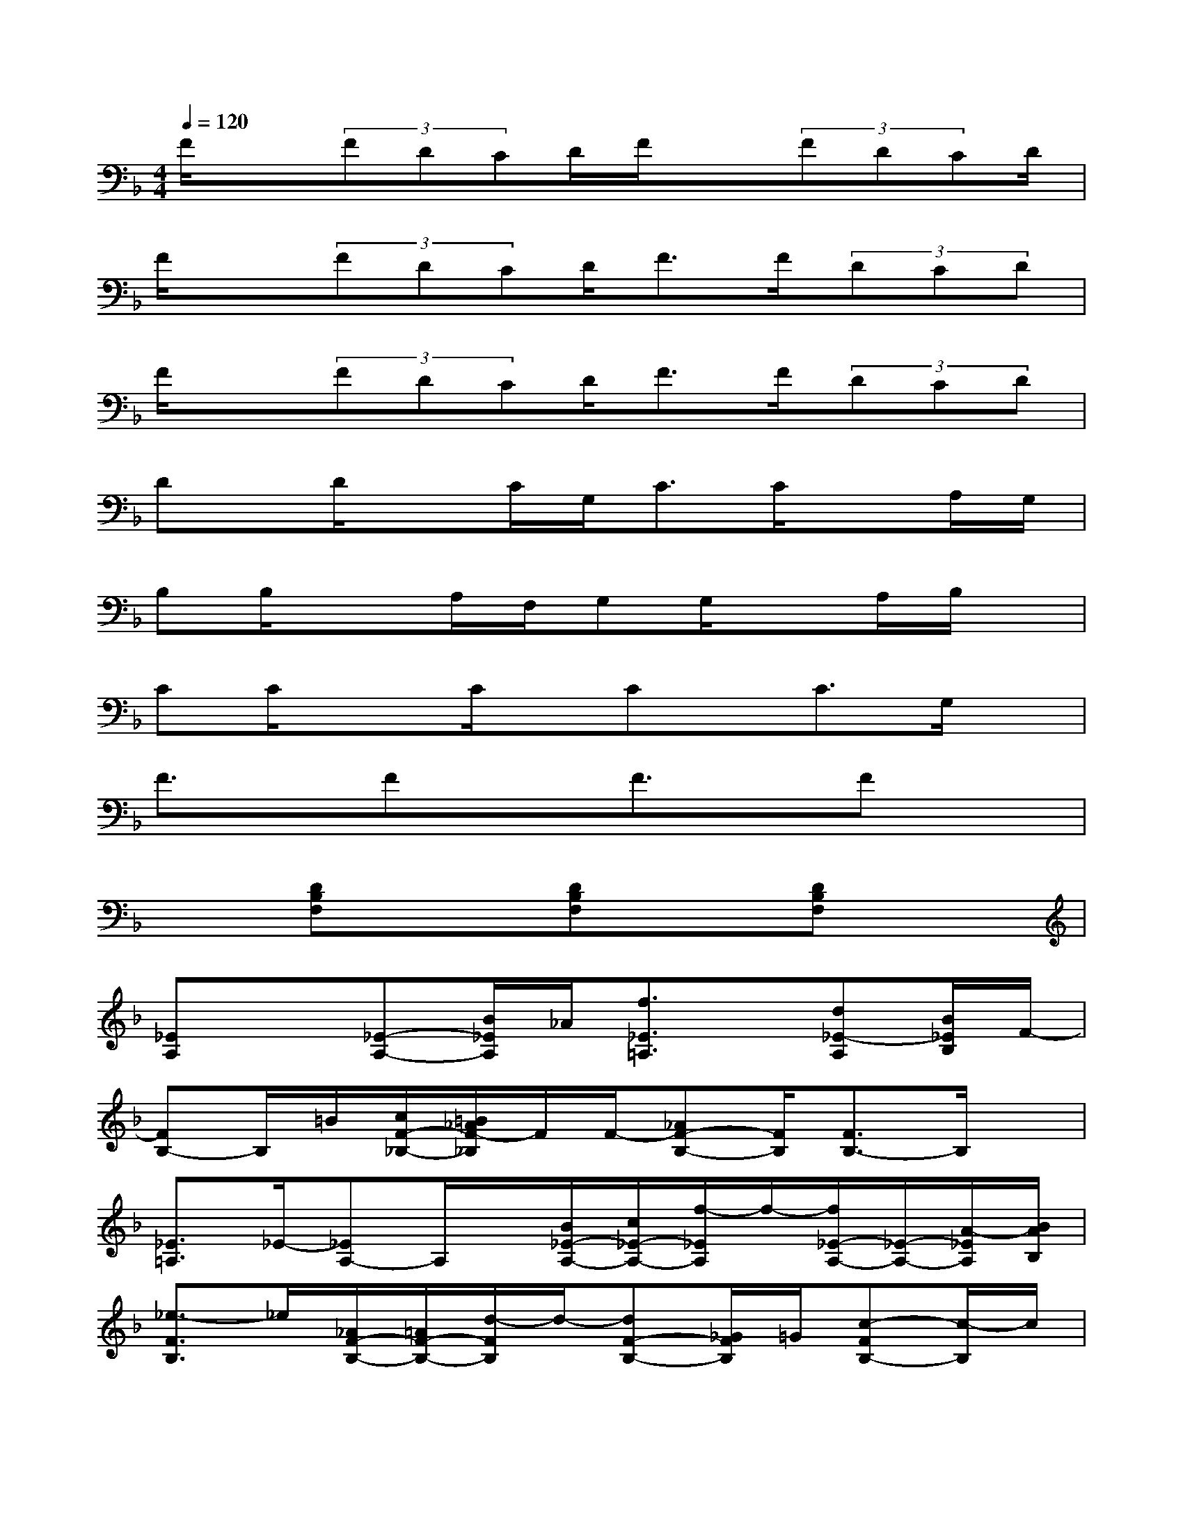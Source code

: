 X:1
T:
M:4/4
L:1/8
Q:1/4=120
K:F%1flats
V:1
F/2x(3FDCD/2F/2x(3FDCD/2|
F/2x(3FDCD/2F>F(3DCD|
F/2x(3FDCD/2F>F(3DCD|
Dx/2D/2xC/2G,<CC/2xA,/2G,/2|
B,B,/2x3/2A,/2F,/2G,G,/2xA,/2B,/2x/2|
CC/2x3/2C/2x/2Cx/2C3/2G,/2x/2|
F3/2x/2FxF3/2x/2Fx|
x3/2[DB,F,]x3/2[DB,F,]x[DB,F,]x|
[_EA,]x[_E-A,-][B/2_E/2A,/2]_A/2[f3/2_E3/2=A,3/2]x/2[d_E-A,][B/2_E/2B,/2]F/2-|
[FB,-]B,/2=B/2[c/2F/2-_B,/2-][=B/2_A/2F/2-_B,/2]F/2F/2-[_AF-B,-][F/2B,/2][F3/2B,3/2-]B,/2x/2|
[_E3/2=A,3/2]_E/2-[_EA,-]A,/2x/2[B/2_E/2-A,/2-][c/2_E/2-A,/2-][f/2-_E/2A,/2]f/2-[f/2_E/2-A,/2-][_E/2-A,/2-][A/2-_E/2A,/2][B/2A/2B,/2]|
[_e3/2-F3/2B,3/2]_e/2[_A/2F/2-B,/2-][=A/2F/2-B,/2-][d/2-F/2B,/2]d/2-[dF-B,-][_G/2F/2B,/2]=G/2[c-FB,-][c/2-B,/2]c/2|
[F/2-C/2-][_G/2F/2-C/2-A,/2][c/2F/2C/2]=E/2[F/2-C/2-][B/2-F/2-C/2-][B/2F/2_E/2C/2]x/2[B/2F/2-C/2-][F/2-D/2C/2-][F/2_E/2C/2]_A/2[F/2-C/2-][F/2D/2-C/2-][=G/2D/2C/2-][_D/2-C/2]|
[G/2-_D/2=B,/2-][G=B,-]=B,/2[G/2-F/2C/2=B,/2-][G/2-=B,/2-_B,/2][G/2C/2=B,/2]F/2[G/2-=B,/2-=A,/2-][G/2-=B,/2-_B,/2A,/2][G/2_E/2=B,/2]G,/2[G/2-=B,/2-A,/2][G/2=D/2=B,/2]_A,/2[_A,/2G,/2]|
[_B/2-D/2C/2-][B/2C/2_G,/2F,/2]x/2[B/2-C/2-=G,/2][B/2C/2F,/2-]F,/2-[B/2-C/2-_G,/2F,/2][B/2C/2B,/2][B/2-C/2-_E,/2][B/2C/2F,/2]B,/2[B/2C/2_E,/2-D,/2]_E,/2x/2[B/2C/2C,/2]D,/2|
[BC_A,]x6x
